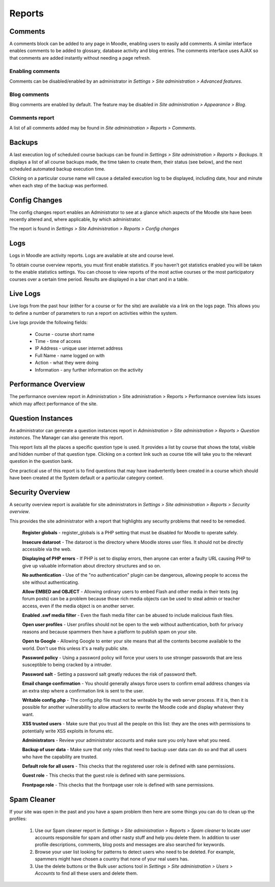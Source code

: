 Reports
========

Comments
----------
A comments block can be added to any page in Moodle, enabling users to easily add comments. A similar interface enables comments to be added to glossary, database activity and blog entries. The comments interface uses AJAX so that comments are added instantly without needing a page refresh. 

.. image:: _images/comment_block.png

Enabling comments
^^^^^^^^^^^^^^^^^^
Comments can be disabled/enabled by an administrator in *Settings > Site administration > Advanced features*. 

Blog comments
^^^^^^^^^^^^^^^
Blog comments are enabled by default. The feature may be disabled in *Site administration > Appearance > Blog*.

Comments report
^^^^^^^^^^^^^^^^
A list of all comments added may be found in *Site administration > Reports > Comments*. 

.. image:: _images/commentreport.png



Backups
--------
A last execution log of scheduled course backups can be found in *Settings > Site administration > Reports > Backups*. It displays a list of all course backups made, the time taken to create them, their status (see below), and the next scheduled automated backup execution time.

Clicking on a particular course name will cause a detailed execution log to be displayed, including date, hour and minute when each step of the backup was performed. 



Config Changes
----------------
The config changes report enables an Administrator to see at a glance which aspects of the Moodle site have been recently altered and, where applicable, by which administrator.

The report is found in *Settings > Site Administration > Reports > Config changes* 


Logs
-----
Logs in Moodle are activity reports. Logs are available at site and course level. 

To obtain course overview reports, you must first enable statistics. If you haven’t got statistics enabled you will be taken to the enable statistics settings. You can choose to view reports of the most active courses or the most participatory courses over a certain time period. Results are displayed in a bar chart and in a table.



Live Logs
-----------
Live logs from the past hour (either for a course or for the site) are available via a link on the logs page. This allows you to define a number of parameters to run a report on activities within the system.

Live logs provide the following fields:

   * Course - course short name
   * Time - time of access
   * IP Address - unique user internet address
   * Full Name - name logged on with
   * Action - what they were doing
   * Information - any further information on the activity



Performance Overview
----------------------
The performance overview report in Administration > Site administration > Reports > Performance overview lists issues which may affect performance of the site. 



Question Instances
-------------------
An administrator can generate a question instances report in *Administration > Site administration > Reports > Question instances*. The Manager can also generate this report.

This report lists all the places a specific question type is used. It provides a list by course that shows the total, visible and hidden number of that question type. Clicking on a context link such as course title will take you to the relevant question in the question bank.

One practical use of this report is to find questions that may have inadvertently been created in a course which should have been created at the System default or a particular category context. 



Security Overview
-------------------
A security overview report is available for site administrators in *Settings > Site administration > Reports > Security overview*. 

This provides the site administrator with a report that highlights any security problems that need to be remedied.

    **Register globals** - register_globals is a PHP setting that must be disabled for Moodle to operate safely. 

    **Insecure dataroot** - The dataroot is the directory where Moodle stores user files. It should not be directly accessible via the web. 

    **Displaying of PHP errors** - If PHP is set to display errors, then anyone can enter a faulty URL causing PHP to give up valuable information about directory structures and so on. 

    **No authentication** - Use of the "no authentication" plugin can be dangerous, allowing people to access the site without authenticating. 

    **Allow EMBED and OBJECT** - Allowing ordinary users to embed Flash and other media in their texts (eg forum posts) can be a problem because those rich media objects can be used to steal admin or teacher access, even if the media object is on another server. 

    **Enabled .swf media filter** - Even the flash media filter can be abused to include malicious flash files. 

    **Open user profiles** - User profiles should not be open to the web without authentication, both for privacy reasons and because spammers then have a platform to publish spam on your site. 

    **Open to Google** - Allowing Google to enter your site means that all the contents become available to the world. Don't use this unless it's a really public site. 

    **Password policy** - Using a password policy will force your users to use stronger passwords that are less susceptible to being cracked by a intruder. 

    **Password salt** - Setting a password salt greatly reduces the risk of password theft. 

    **Email change confirmation** - You should generally always force users to confirm email address changes via an extra step where a confirmation link is sent to the user. 

    **Writable config.php** - The config.php file must not be writeable by the web server process. If it is, then it is possible for another vulnerability to allow attackers to rewrite the Moodle code and display whatever they want. 

    **XSS trusted users** - Make sure that you trust all the people on this list: they are the ones with permissions to potentially write XSS exploits in forums etc. 

    **Administrators** - Review your administrator accounts and make sure you only have what you need. 

    **Backup of user data** - Make sure that only roles that need to backup user data can do so and that all users who have the capability are trusted. 

    **Default role for all users** - This checks that the registered user role is defined with sane permissions. 

    **Guest role** - This checks that the guest role is defined with sane permissions. 

    **Frontpage role** - This checks that the frontpage user role is defined with sane permissions. 


Spam Cleaner
---------------
If your site was open in the past and you have a spam problem then here are some things you can do to clean up the profiles:

    1. Use our Spam cleaner report in *Settings > Site administration > Reports > Spam cleaner* to locate user accounts responsible for spam and other nasty stuff and help you delete them. In addition to user profile descriptions, comments, blog posts and messages are also searched for keywords.
    2. Browse your user list looking for patterns to detect users who need to be deleted. For example, spammers might have chosen a country that none of your real users has.
    3. Use the delete buttons or the Bulk user actions tool in *Settings > Site administration > Users > Accounts* to find all these users and delete them. 



